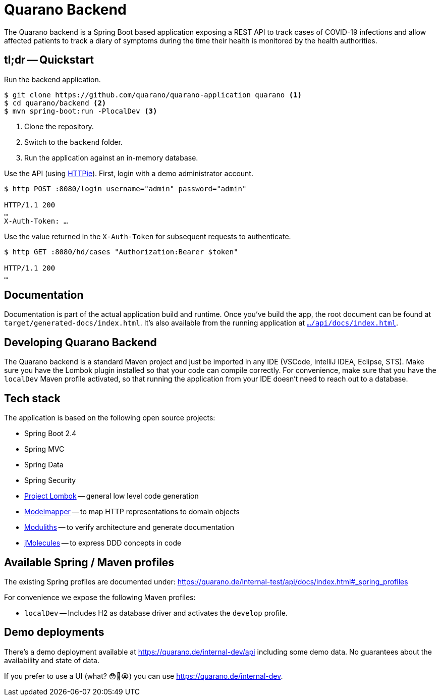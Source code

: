 = Quarano Backend

The Quarano backend is a Spring Boot based application exposing a REST API to track cases of COVID-19 infections and allow affected patients to track a diary of symptoms during the time their health is monitored by the health authorities.

== tl;dr -- Quickstart

Run the backend application.

[source, bash]
----
$ git clone https://github.com/quarano/quarano-application quarano <1>
$ cd quarano/backend <2>
$ mvn spring-boot:run -PlocalDev <3>
----
<1> Clone the repository.
<2> Switch to the `backend` folder.
<3> Run the application against an in-memory database.

Use the API (using https://httpie.org/[HTTPie]). First, login with a demo administrator account.

[source, bash]
----
$ http POST :8080/login username="admin" password="admin"

HTTP/1.1 200
…
X-Auth-Token: …
----

Use the value returned in the `X-Auth-Token` for subsequent requests to authenticate.

[source, bash]
----
$ http GET :8080/hd/cases "Authorization:Bearer $token"

HTTP/1.1 200
…
----

== Documentation

Documentation is part of the actual application build and runtime.
Once you've build the app, the root document can be found at `target/generated-docs/index.html`.
It's also available from the running application at https://quarano.de/internal-dev/api/docs/index.html[`…/api/docs/index.html`].

== Developing Quarano Backend

The Quarano backend is a standard Maven project and just be imported in any IDE (VSCode, IntelliJ IDEA, Eclipse, STS).
Make sure you have the Lombok plugin installed so that your code can compile correctly.
For convenience, make sure that you have the `localDev` Maven profile activated, so that running the application from your IDE doesn't need to reach out to a database.

== Tech stack

The application is based on the following open source projects:

* Spring Boot 2.4
* Spring MVC
* Spring Data
* Spring Security
* https://projectlombok.org[Project Lombok] -- general low level code generation
* http://modelmapper.org[Modelmapper] -- to map HTTP representations to domain objects
* https://github.com/odrotbohm/moduliths[Moduliths] -- to verify architecture and generate documentation
* https://github.com/xmolecules/jmolecules[jMolecules] -- to express DDD concepts in code

== Available Spring / Maven profiles

The existing Spring profiles are documented under:
https://quarano.de/internal-test/api/docs/index.html#_spring_profiles

For convenience we expose the following Maven profiles:

* `localDev` -- Includes H2 as database driver and activates the `develop` profile.


== Demo deployments

There's a demo deployment available at https://quarano.de/internal-dev/api including some demo data.
No guarantees about the availability and state of data.

If you prefer to use a UI (what? 😳🤔😭) you can use https://quarano.de/internal-dev.
